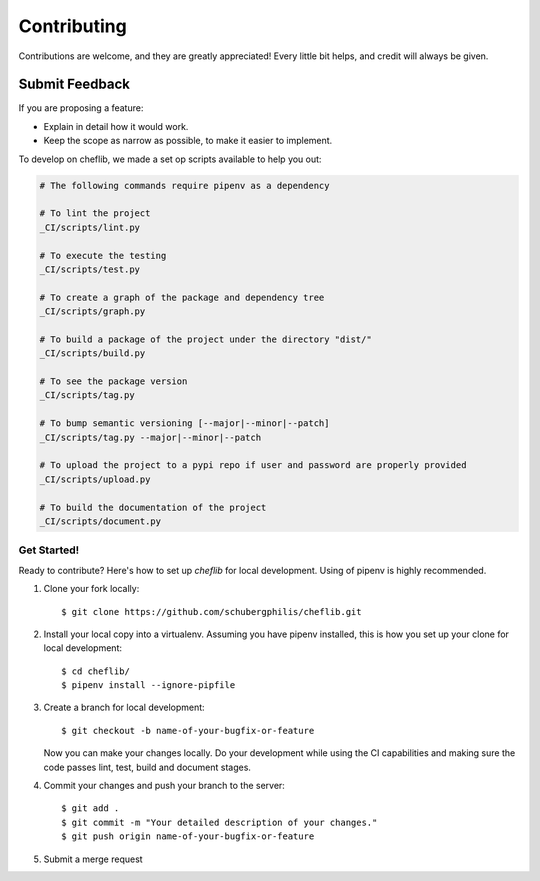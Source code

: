 ============
Contributing
============

Contributions are welcome, and they are greatly appreciated! Every
little bit helps, and credit will always be given.

Submit Feedback
~~~~~~~~~~~~~~~

If you are proposing a feature:

* Explain in detail how it would work.
* Keep the scope as narrow as possible, to make it easier to implement.


To develop on cheflib, we made a set op scripts available to help you out:

.. code-block:: bash

    # The following commands require pipenv as a dependency

    # To lint the project
    _CI/scripts/lint.py

    # To execute the testing
    _CI/scripts/test.py

    # To create a graph of the package and dependency tree
    _CI/scripts/graph.py

    # To build a package of the project under the directory "dist/"
    _CI/scripts/build.py

    # To see the package version
    _CI/scripts/tag.py

    # To bump semantic versioning [--major|--minor|--patch]
    _CI/scripts/tag.py --major|--minor|--patch

    # To upload the project to a pypi repo if user and password are properly provided
    _CI/scripts/upload.py

    # To build the documentation of the project
    _CI/scripts/document.py


Get Started!
------------

Ready to contribute? Here's how to set up `cheflib` for local development.
Using of pipenv is highly recommended.

1. Clone your fork locally::

    $ git clone https://github.com/schubergphilis/cheflib.git

2. Install your local copy into a virtualenv. Assuming you have pipenv installed, this is how you set up your clone for local development::

    $ cd cheflib/
    $ pipenv install --ignore-pipfile

3. Create a branch for local development::

    $ git checkout -b name-of-your-bugfix-or-feature

   Now you can make your changes locally.
   Do your development while using the CI capabilities and making sure the code passes lint, test, build and document stages.


4. Commit your changes and push your branch to the server::

    $ git add .
    $ git commit -m "Your detailed description of your changes."
    $ git push origin name-of-your-bugfix-or-feature

5. Submit a merge request
